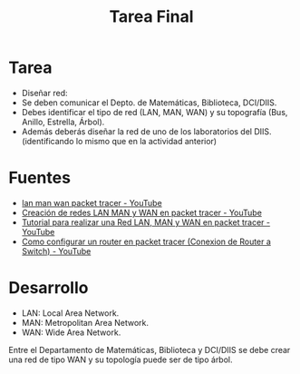 #+TITLE: Tarea Final
#+LANGUAGE: es
#+LATEX_HEADER:\usepackage[spanish]{babel}

* Tarea

- Diseñar red:
- Se deben comunicar el Depto. de Matemáticas,
  Biblioteca, DCI/DIIS.
- Debes identificar el tipo de red (LAN, MAN, WAN)
  y su topografía (Bus, Anillo, Estrella, Árbol).
- Además deberás diseñar la red de uno de los
  laboratorios del DIIS. (identificando lo
  mismo que en la actividad anterior)

* Fuentes
- [[https://www.youtube.com/results?search_query=lan+man+wan+packet+tracer][lan man wan packet tracer - YouTube]]
- [[https://www.youtube.com/watch?v=IFoGmpCdIUQ][Creación de redes LAN MAN y WAN en packet tracer - YouTube]]
- [[https://www.youtube.com/watch?v=ELnhsxrhd8g][Tutorial para realizar una Red LAN, MAN y WAN en packet tracer - YouTube]]
- [[https://www.youtube.com/watch?v=hmSqtaZFdMk][Como configurar un router en packet tracer (Conexion de Router a Switch) - YouTube]]


* Desarrollo

- LAN: Local Area Network.
- MAN: Metropolitan Area Network.
- WAN: Wide Area Network.


Entre el Departamento de Matemáticas, Biblioteca
y DCI/DIIS se debe crear una red de tipo WAN y
su topología puede ser de tipo árbol.

* Local variables :noexport:

# Local Variables:
# ispell-local-dictionary: "espanol"
# End:
